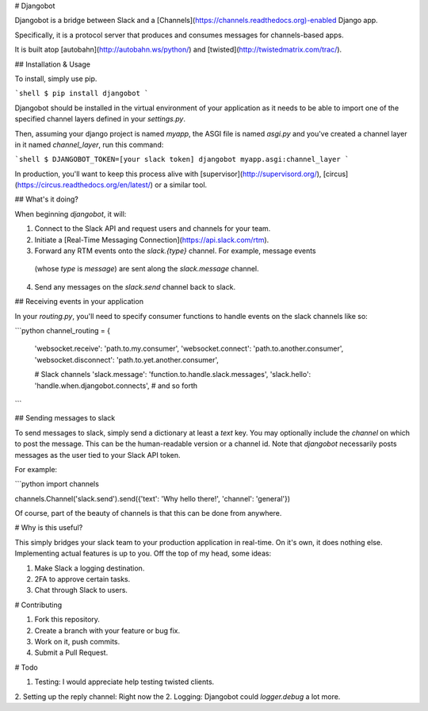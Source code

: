 # Djangobot

Djangobot is a bridge between Slack and a [Channels](https://channels.readthedocs.org)-enabled Django app.

Specifically, it is a protocol server that produces and consumes messages for channels-based apps.

It is built atop [autobahn](http://autobahn.ws/python/) and [twisted](http://twistedmatrix.com/trac/).

## Installation & Usage

To install, simply use pip.

```shell
$ pip install djangobot
```

Djangobot should be installed in the virtual environment of your application as it needs to be able to import one of the specified channel layers defined in your `settings.py`.

Then, assuming your django project is named `myapp`, the ASGI file is named `asgi.py` and you've created a channel layer in it named `channel_layer`, run this command:

```shell
$ DJANGOBOT_TOKEN=[your slack token] djangobot myapp.asgi:channel_layer
```

In production, you'll want to keep this process alive with [supervisor](http://supervisord.org/), [circus](https://circus.readthedocs.org/en/latest/) or a similar tool.

## What's it doing?

When beginning `djangobot`, it will:

1. Connect to the Slack API and request users and channels for your team.
2. Initiate a [Real-Time Messaging Connection](https://api.slack.com/rtm).
3. Forward any RTM events onto the `slack.{type}` channel. For example, message events
  (whose `type` is `message`) are sent along the `slack.message` channel.
4. Send any messages on the `slack.send` channel back to slack.

## Receiving events in your application

In your `routing.py`, you'll need to specify consumer functions to handle events on the slack
channels like so:

```python
channel_routing = {
    'websocket.receive': 'path.to.my.consumer',
    'websocket.connect': 'path.to.another.consumer',
    'websocket.disconnect': 'path.to.yet.another.consumer',

    # Slack channels
    'slack.message': 'function.to.handle.slack.messages',
    'slack.hello': 'handle.when.djangobot.connects',
    # and so forth
```

## Sending messages to slack

To send messages to slack, simply send a dictionary at least a `text` key. You may optionally include the `channel` on which to post the message. This can be the human-readable version or a channel id. Note that `djangobot` necessarily posts messages as the user tied to your Slack API token.

For example:

```python
import channels

channels.Channel('slack.send').send({'text': 'Why hello there!', 'channel': 'general'})

Of course, part of the beauty of channels is that this can be done from anywhere.

# Why is this useful?

This simply bridges your slack team to your production application in real-time. On it's own, it does nothing else. Implementing actual features is up to you. Off the top of my head, some ideas:

1. Make Slack a logging destination.
2. 2FA to approve certain tasks.
3. Chat through Slack to users.

# Contributing

1. Fork this repository.
2. Create a branch with your feature or bug fix.
3. Work on it, push commits.
4. Submit a Pull Request.

# Todo

1. Testing: I would appreciate help testing twisted clients.
2. Setting up the reply channel: Right now the 
2. Logging: Djangobot could `logger.debug` a lot more.



